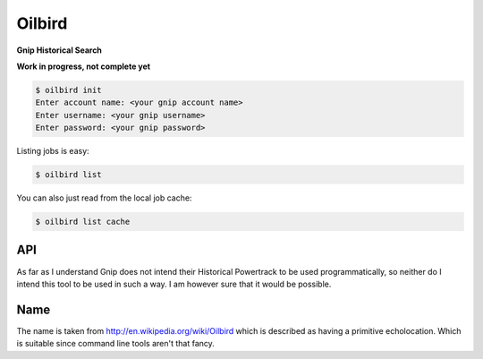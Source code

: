 Oilbird
==========================

**Gnip Historical Search**

**Work in progress, not complete yet**

.. code-block:: bash

    $ oilbird init
    Enter account name: <your gnip account name>
    Enter username: <your gnip username>
    Enter password: <your gnip password>

Listing jobs is easy:

.. code-block:: bash

    $ oilbird list

You can also just read from the local job cache:

.. code-block:: bash

    $ oilbird list cache

API
---

As far as I understand Gnip does not intend their Historical Powertrack to be used programmatically, so neither do I intend this tool to be used in such a way. I am however sure that it would be possible.

Name
----

The name is taken from http://en.wikipedia.org/wiki/Oilbird which is described as having a primitive echolocation. Which is suitable since command line tools aren't that fancy.

